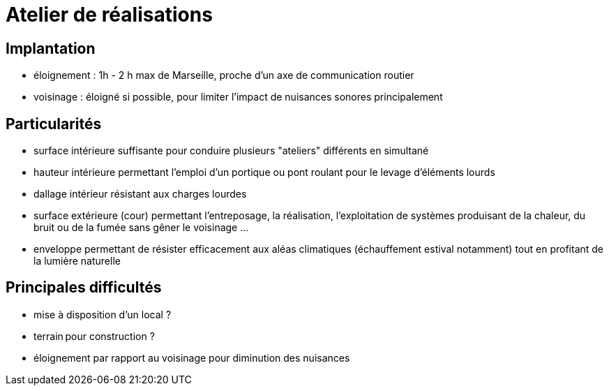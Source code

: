 = Atelier de réalisations

== Implantation

* éloignement : 1h - 2 h max de Marseille, proche d'un axe de communication routier
* voisinage : éloigné si possible, pour limiter l'impact de nuisances sonores principalement

== Particularités

* surface intérieure suffisante pour conduire plusieurs "ateliers" différents en simultané
* hauteur intérieure permettant l'emploi d'un portique ou pont roulant pour le levage d'éléments lourds
* dallage intérieur résistant aux charges lourdes
* surface extérieure (cour) permettant l'entreposage, la réalisation, l'exploitation de systèmes produisant de la chaleur, du bruit ou de la fumée sans gêner le voisinage ...
* enveloppe permettant de résister efficacement aux aléas climatiques (échauffement estival notamment) tout en profitant de la lumière naturelle

== Principales difficultés

* mise à disposition d'un local ?
* terrain pour construction ?
* éloignement par rapport au voisinage pour diminution des nuisances

////
??? info "Statut projet"

....
=== "Priorité"
    * [ ] basse
    * [ ] moyenne
    * [ ] importante
    * [x] élevée

=== "Avancement"
    * [x] en attente
    * [ ] démarré
    * [ ] en cours
    * [ ] terminé
    * [ ] déployé

=== "Conception"
    * [x] esquisse
    * [ ] avant-projet
    * [ ] projet

=== "Réalisation"
    * [ ] prototype : réalisation & essais
    * [ ] optimisation suite REX
    * [ ] modèle 001
    * [ ] documentation (manuels & plans)

=== "Déploiement"
    * [ ] formation (assistance à réalisation)
    * [ ] réalisation par autrui
....

////
